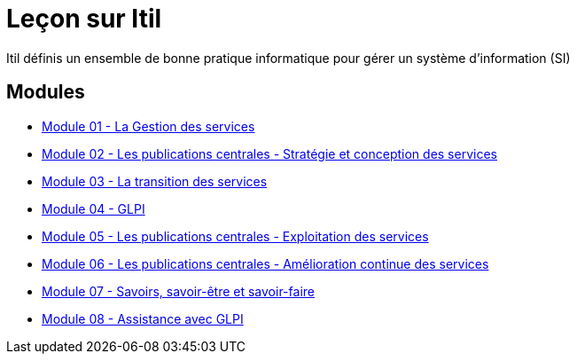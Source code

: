 = Leçon sur Itil

Itil définis un ensemble de bonne pratique informatique pour gérer un système d'information (SI)

== Modules

* xref:ITIL/gestion_services.adoc[Module 01 - La Gestion des services]
* xref:ITIL/publicationCentrales_strategieConceptionServices.adoc[Module 02 - Les publications centrales - Stratégie et conception des services]
* xref:ITIL/transition_services.adoc[Module 03 - La transition des services]
* xref:ITIL/glpi.adoc[Module 04 - GLPI]
* xref:ITIL/publicationCentrales_ExploitationServices.adoc[Module 05 - Les publications centrales - Exploitation des services]
* xref:ITIL/publicationCentrales_AmeliorationServices.adoc[Module 06 - Les publications centrales - Amélioration continue des services]
* xref:ITIL/savoir_savoirEtre_savoirFaire.adoc[Module 07 - Savoirs, savoir-être et savoir-faire]
* xref:ITIL/assistanceGlpi.adoc[Module 08 - Assistance avec GLPI]